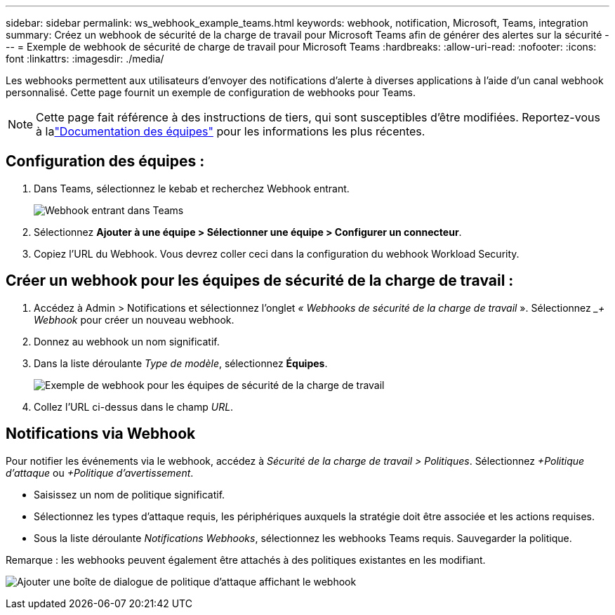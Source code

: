 ---
sidebar: sidebar 
permalink: ws_webhook_example_teams.html 
keywords: webhook, notification, Microsoft, Teams, integration 
summary: Créez un webhook de sécurité de la charge de travail pour Microsoft Teams afin de générer des alertes sur la sécurité 
---
= Exemple de webhook de sécurité de charge de travail pour Microsoft Teams
:hardbreaks:
:allow-uri-read: 
:nofooter: 
:icons: font
:linkattrs: 
:imagesdir: ./media/


[role="lead"]
Les webhooks permettent aux utilisateurs d'envoyer des notifications d'alerte à diverses applications à l'aide d'un canal webhook personnalisé.  Cette page fournit un exemple de configuration de webhooks pour Teams.


NOTE: Cette page fait référence à des instructions de tiers, qui sont susceptibles d'être modifiées.  Reportez-vous à lalink:https://docs.microsoft.com/en-us/microsoftteams/platform/webhooks-and-connectors/how-to/add-incoming-webhook["Documentation des équipes"] pour les informations les plus récentes.



== Configuration des équipes :

. Dans Teams, sélectionnez le kebab et recherchez Webhook entrant.
+
image:Webhooks_Teams_Create_Webhook.png["Webhook entrant dans Teams"]

. Sélectionnez *Ajouter à une équipe > Sélectionner une équipe > Configurer un connecteur*.
. Copiez l'URL du Webhook.  Vous devrez coller ceci dans la configuration du webhook Workload Security.




== Créer un webhook pour les équipes de sécurité de la charge de travail :

. Accédez à Admin > Notifications et sélectionnez l’onglet _« Webhooks de sécurité de la charge de travail_ ».  Sélectionnez __+ Webhook_ pour créer un nouveau webhook.
. Donnez au webhook un nom significatif.
. Dans la liste déroulante _Type de modèle_, sélectionnez *Équipes*.
+
image:ws_webhook_teams_example.png["Exemple de webhook pour les équipes de sécurité de la charge de travail"]

. Collez l'URL ci-dessus dans le champ _URL_.




== Notifications via Webhook

Pour notifier les événements via le webhook, accédez à _Sécurité de la charge de travail > Politiques_.  Sélectionnez _+Politique d’attaque_ ou _+Politique d’avertissement_.

* Saisissez un nom de politique significatif.
* Sélectionnez les types d'attaque requis, les périphériques auxquels la stratégie doit être associée et les actions requises.
* Sous la liste déroulante _Notifications Webhooks_, sélectionnez les webhooks Teams requis. Sauvegarder la politique.


Remarque : les webhooks peuvent également être attachés à des politiques existantes en les modifiant.

image:ws_add_attack_policy.png["Ajouter une boîte de dialogue de politique d'attaque affichant le webhook"]
